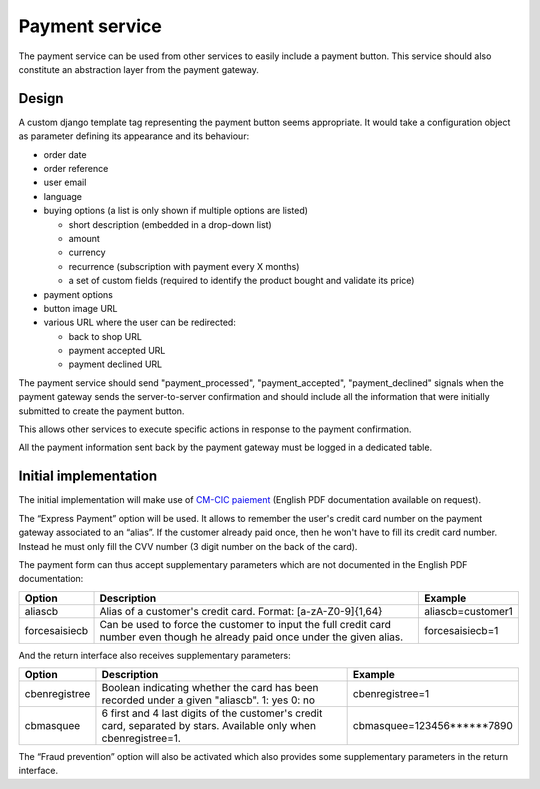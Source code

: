 .. _spec-payment-service:

Payment service
===============

The payment service can be used from other services to easily include
a payment button. This service should also constitute an abstraction layer
from the payment gateway.

Design
------

A custom django template tag representing the payment button seems
appropriate. It would take a configuration object as parameter defining
its appearance and its behaviour:

* order date
* order reference
* user email
* language
* buying options (a list is only shown if multiple options are listed)

  * short description (embedded in a drop-down list)
  * amount
  * currency
  * recurrence (subscription with payment every X months)
  * a set of custom fields (required to identify the product bought and
    validate its price)

* payment options
* button image URL
* various URL where the user can be redirected:

  * back to shop URL
  * payment accepted URL
  * payment declined URL

The payment service should send "payment_processed", "payment_accepted",
"payment_declined" signals when the payment gateway sends the
server-to-server confirmation and should include all the information that
were initially submitted to create the payment button.

This allows other services to execute specific actions in response to the
payment confirmation.

All the payment information sent back by the payment gateway must be logged in
a dedicated table.

Initial implementation
----------------------

The initial implementation will make use of `CM-CIC paiement
<https://www.cmcicpaiement.fr>`_ (English PDF documentation available
on request).

The “Express Payment” option will be used. It allows to remember the
user's credit card number on the payment gateway associated to an “alias”.
If the customer already paid once, then he won't have to fill its credit
card number. Instead he must only fill the CVV number (3 digit number on
the back of the card).

The payment form can thus accept supplementary parameters which
are not documented in the English PDF documentation:

=============  ==========================================  =================
Option         Description                                 Example
=============  ==========================================  =================
aliascb        Alias of a customer's credit card.          aliascb=customer1
               Format: [a-zA-Z0-9]{1,64}
forcesaisiecb  Can be used to force the customer to input  forcesaisiecb=1
               the full credit card number even though
               he already paid once under the given
               alias.
=============  ==========================================  =================

And the return interface also receives supplementary parameters:

=============  ==========================================  =================
Option         Description                                 Example
=============  ==========================================  =================
cbenregistree  Boolean indicating whether the card has     cbenregistree=1
               been recorded under a given "aliascb".
               1: yes
               0: no
cbmasquee      6 first and 4 last digits of the            cbmasquee=123456******7890
               customer's credit card, separated by
               stars. Available only when
               cbenregistree=1.
=============  ==========================================  =================

The “Fraud prevention” option will also be activated which also provides
some supplementary parameters in the return interface.

